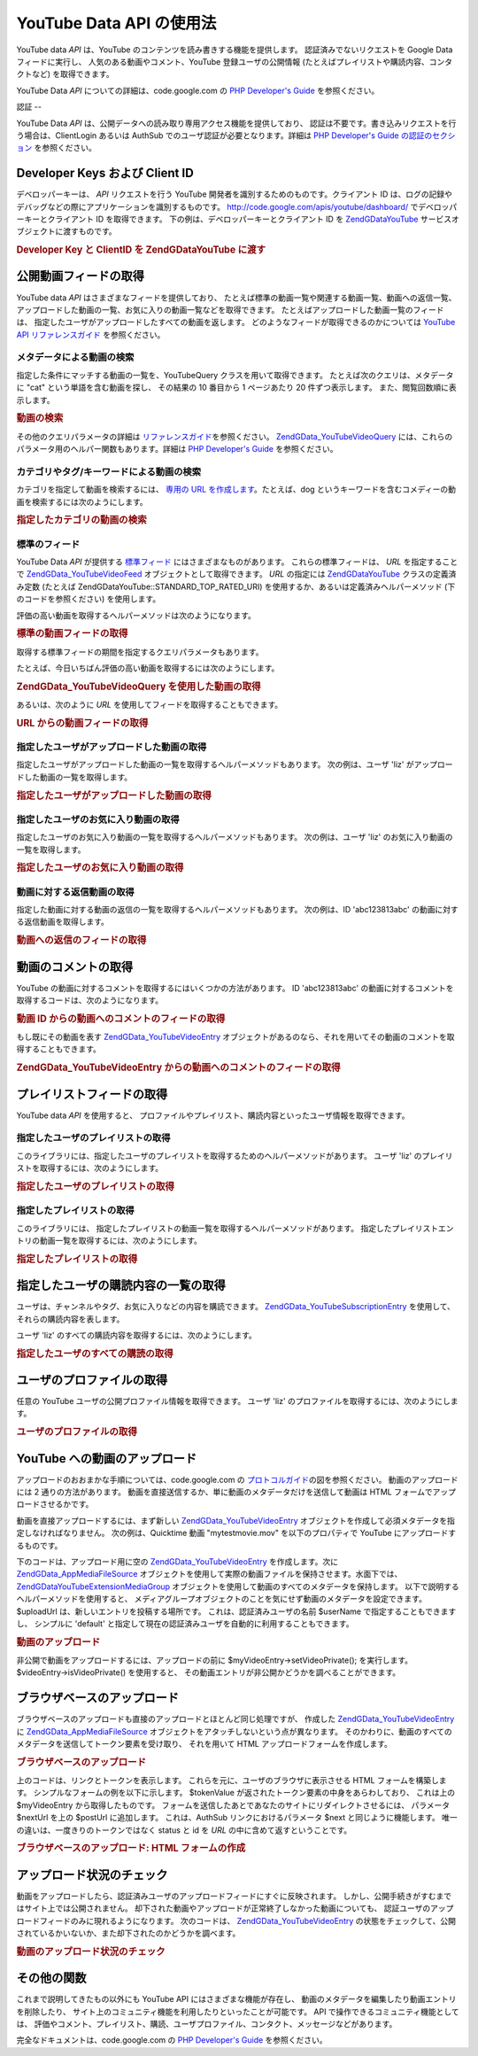 .. EN-Revision: none
.. _zend.gdata.youtube:

YouTube Data API の使用法
=====================

YouTube data *API* は、YouTube のコンテンツを読み書きする機能を提供します。
認証済みでないリクエストを Google Data フィードに実行し、
人気のある動画やコメント、YouTube 登録ユーザの公開情報
(たとえばプレイリストや購読内容、コンタクトなど) を取得できます。

YouTube Data *API* についての詳細は、code.google.com の `PHP Developer's Guide`_ を参照ください。

.. _zend.gdata.youtube.authentication:

認証
--

YouTube Data *API* は、公開データへの読み取り専用アクセス機能を提供しており、
認証は不要です。書き込みリクエストを行う場合は、ClientLogin あるいは AuthSub
でのユーザ認証が必要となります。詳細は `PHP Developer's Guide の認証のセクション`_
を参照ください。

.. _zend.gdata.youtube.developer_key:

Developer Keys および Client ID
----------------------------

デベロッパーキーは、 *API* リクエストを行う YouTube
開発者を識別するためのものです。クライアント ID
は、ログの記録やデバッグなどの際にアプリケーションを識別するものです。
`http://code.google.com/apis/youtube/dashboard/`_ でデベロッパーキーとクライアント ID
を取得できます。 下の例は、デベロッパーキーとクライアント ID を `ZendGData\YouTube`_
サービスオブジェクトに渡すものです。

.. _zend.gdata.youtube.developer_key.example:

.. rubric:: Developer Key と ClientID を ZendGData\YouTube に渡す

.. code-block:: php
   :linenos:

   $yt = new ZendGData\YouTube($httpClient,
                                $applicationId,
                                $clientId,
                                $developerKey);

.. _zend.gdata.youtube.videos:

公開動画フィードの取得
-----------

YouTube data *API* はさまざまなフィードを提供しており、
たとえば標準の動画一覧や関連する動画一覧、動画への返信一覧、
アップロードした動画の一覧、お気に入りの動画一覧などを取得できます。
たとえばアップロードした動画一覧のフィードは、
指定したユーザがアップロードしたすべての動画を返します。
どのようなフィードが取得できるのかについては `YouTube API リファレンスガイド`_
を参照ください。

.. _zend.gdata.youtube.videos.searching:

メタデータによる動画の検索
^^^^^^^^^^^^^

指定した条件にマッチする動画の一覧を、YouTubeQuery クラスを用いて取得できます。
たとえば次のクエリは、メタデータに "cat" という単語を含む動画を探し、
その結果の 10 番目から 1 ページあたり 20 件ずつ表示します。
また、閲覧回数順に表示します。

.. _zend.gdata.youtube.videos.searching.example:

.. rubric:: 動画の検索

.. code-block:: php
   :linenos:

   $yt = new ZendGData\YouTube();
   $query = $yt->newVideoQuery();
   $query->videoQuery = 'cat';
   $query->startIndex = 10;
   $query->maxResults = 20;
   $query->orderBy = 'viewCount';

   echo $query->queryUrl . "\n";
   $videoFeed = $yt->getVideoFeed($query);

   foreach ($videoFeed as $videoEntry) {
       echo "---------動画----------\n";
       echo "タイトル: " . $videoEntry->getVideoTitle() . "\n";
       echo "\n説明:\n";
       echo $videoEntry->getVideoDescription();
       echo "\n\n\n";
   }

その他のクエリパラメータの詳細は `リファレンスガイド`_\ を参照ください。
`ZendGData_YouTube\VideoQuery`_
には、これらのパラメータ用のヘルパー関数もあります。詳細は `PHP Developer's Guide`_
を参照ください。

.. _zend.gdata.youtube.videos.searchingcategories:

カテゴリやタグ/キーワードによる動画の検索
^^^^^^^^^^^^^^^^^^^^^

カテゴリを指定して動画を検索するには、 `専用の URL を作成します`_\
。たとえば、dog
というキーワードを含むコメディーの動画を検索するには次のようにします。

.. _zend.gdata.youtube.videos.searchingcategories.example:

.. rubric:: 指定したカテゴリの動画の検索

.. code-block:: php
   :linenos:

   $yt = new ZendGData\YouTube();
   $query = $yt->newVideoQuery();
   $query->category = 'Comedy/dog';

   echo $query->queryUrl . "\n";
   $videoFeed = $yt->getVideoFeed($query);

.. _zend.gdata.youtube.videos.standard:

標準のフィード
^^^^^^^

YouTube Data *API* が提供する `標準フィード`_ にはさまざまなものがあります。
これらの標準フィードは、 *URL* を指定することで `ZendGData_YouTube\VideoFeed`_
オブジェクトとして取得できます。 *URL* の指定には `ZendGData\YouTube`_
クラスの定義済み定数 (たとえば ZendGData\YouTube::STANDARD_TOP_RATED_URI)
を使用するか、あるいは定義済みヘルパーメソッド (下のコードを参照ください)
を使用します。

評価の高い動画を取得するヘルパーメソッドは次のようになります。

.. _zend.gdata.youtube.videos.standard.example-1:

.. rubric:: 標準の動画フィードの取得

.. code-block:: php
   :linenos:

   $yt = new ZendGData\YouTube();
   $videoFeed = $yt->getTopRatedVideoFeed();

取得する標準フィードの期間を指定するクエリパラメータもあります。

たとえば、今日いちばん評価の高い動画を取得するには次のようにします。

.. _zend.gdata.youtube.videos.standard.example-2:

.. rubric:: ZendGData_YouTube\VideoQuery を使用した動画の取得

.. code-block:: php
   :linenos:

   $yt = new ZendGData\YouTube();
   $query = $yt->newVideoQuery();
   $query->setTime('today');
   $videoFeed = $yt->getTopRatedVideoFeed($query);

あるいは、次のように *URL* を使用してフィードを取得することもできます。

.. _zend.gdata.youtube.videos.standard.example-3:

.. rubric:: URL からの動画フィードの取得

.. code-block:: php
   :linenos:

   $yt = new ZendGData\YouTube();
   $url = 'http://gdata.youtube.com/feeds/standardfeeds/top_rated?time=today'
   $videoFeed = $yt->getVideoFeed($url);

.. _zend.gdata.youtube.videos.user:

指定したユーザがアップロードした動画の取得
^^^^^^^^^^^^^^^^^^^^^

指定したユーザがアップロードした動画の一覧を取得するヘルパーメソッドもあります。
次の例は、ユーザ 'liz' がアップロードした動画の一覧を取得します。

.. _zend.gdata.youtube.videos.user.example:

.. rubric:: 指定したユーザがアップロードした動画の取得

.. code-block:: php
   :linenos:

   $yt = new ZendGData\YouTube();
   $videoFeed = $yt->getUserUploads('liz');

.. _zend.gdata.youtube.videos.favorites:

指定したユーザのお気に入り動画の取得
^^^^^^^^^^^^^^^^^^

指定したユーザのお気に入り動画の一覧を取得するヘルパーメソッドもあります。
次の例は、ユーザ 'liz' のお気に入り動画の一覧を取得します。

.. _zend.gdata.youtube.videos.favorites.example:

.. rubric:: 指定したユーザのお気に入り動画の取得

.. code-block:: php
   :linenos:

   $yt = new ZendGData\YouTube();
   $videoFeed = $yt->getUserFavorites('liz');

.. _zend.gdata.youtube.videos.responses:

動画に対する返信動画の取得
^^^^^^^^^^^^^

指定した動画に対する動画の返信の一覧を取得するヘルパーメソッドもあります。
次の例は、ID 'abc123813abc' の動画に対する返信動画を取得します。

.. _zend.gdata.youtube.videos.responses.example:

.. rubric:: 動画への返信のフィードの取得

.. code-block:: php
   :linenos:

   $yt = new ZendGData\YouTube();
   $videoFeed = $yt->getVideoResponseFeed('abc123813abc');

.. _zend.gdata.youtube.comments:

動画のコメントの取得
----------

YouTube の動画に対するコメントを取得するにはいくつかの方法があります。 ID
'abc123813abc' の動画に対するコメントを取得するコードは、次のようになります。

.. _zend.gdata.youtube.videos.comments.example-1:

.. rubric:: 動画 ID からの動画へのコメントのフィードの取得

.. code-block:: php
   :linenos:

   $yt = new ZendGData\YouTube();
   $commentFeed = $yt->getVideoCommentFeed('abc123813abc');

   foreach ($commentFeed as $commentEntry) {
       echo $commentEntry->title->text . "\n";
       echo $commentEntry->content->text . "\n\n\n";
   }

もし既にその動画を表す `ZendGData_YouTube\VideoEntry`_
オブジェクトがあるのなら、それを用いてその動画のコメントを取得することもできます。

.. _zend.gdata.youtube.videos.comments.example-2:

.. rubric:: ZendGData_YouTube\VideoEntry からの動画へのコメントのフィードの取得

.. code-block:: php
   :linenos:

   $yt = new ZendGData\YouTube();
   $videoEntry = $yt->getVideoEntry('abc123813abc');
   // 動画の ID がわからなくても、このようにして URL を取得できます
   $commentFeed = $yt->getVideoCommentFeed(null,
                                           $videoEntry->comments->href);

.. _zend.gdata.youtube.playlists:

プレイリストフィードの取得
-------------

YouTube data *API* を使用すると、
プロファイルやプレイリスト、購読内容といったユーザ情報を取得できます。

.. _zend.gdata.youtube.playlists.user:

指定したユーザのプレイリストの取得
^^^^^^^^^^^^^^^^^

このライブラリには、指定したユーザのプレイリストを取得するためのヘルパーメソッドがあります。
ユーザ 'liz' のプレイリストを取得するには、次のようにします。

.. _zend.gdata.youtube.playlists.user.example:

.. rubric:: 指定したユーザのプレイリストの取得

.. code-block:: php
   :linenos:

   $yt = new ZendGData\YouTube();
   $playlistListFeed = $yt->getPlaylistListFeed('liz');

   foreach ($playlistListFeed as $playlistEntry) {
       echo $playlistEntry->title->text . "\n";
       echo $playlistEntry->description->text . "\n";
       echo $playlistEntry->getPlaylistVideoFeedUrl() . "\n\n\n";
   }

.. _zend.gdata.youtube.playlists.special:

指定したプレイリストの取得
^^^^^^^^^^^^^

このライブラリには、
指定したプレイリストの動画一覧を取得するヘルパーメソッドがあります。
指定したプレイリストエントリの動画一覧を取得するには、次のようにします。

.. _zend.gdata.youtube.playlists.special.example:

.. rubric:: 指定したプレイリストの取得

.. code-block:: php
   :linenos:

   $feedUrl = $playlistEntry->getPlaylistVideoFeedUrl();
   $playlistVideoFeed = $yt->getPlaylistVideoFeed($feedUrl);

.. _zend.gdata.youtube.subscriptions:

指定したユーザの購読内容の一覧の取得
------------------

ユーザは、チャンネルやタグ、お気に入りなどの内容を購読できます。
`ZendGData_YouTube\SubscriptionEntry`_ を使用して、それらの購読内容を表します。

ユーザ 'liz' のすべての購読内容を取得するには、次のようにします。

.. _zend.gdata.youtube.subscriptions.example:

.. rubric:: 指定したユーザのすべての購読の取得

.. code-block:: php
   :linenos:

   $yt = new ZendGData\YouTube();
   $subscriptionFeed = $yt->getSubscriptionFeed('liz');

   foreach ($subscriptionFeed as $subscriptionEntry) {
       echo $subscriptionEntry->title->text . "\n";
   }

.. _zend.gdata.youtube.profile:

ユーザのプロファイルの取得
-------------

任意の YouTube ユーザの公開プロファイル情報を取得できます。 ユーザ 'liz'
のプロファイルを取得するには、次のようにします。

.. _zend.gdata.youtube.profile.example:

.. rubric:: ユーザのプロファイルの取得

.. code-block:: php
   :linenos:

   $yt = new ZendGData\YouTube();
   $userProfile = $yt->getUserProfile('liz');
   echo "ユーザ名: " . $userProfile->username->text . "\n";
   echo "年齢: " . $userProfile->age->text . "\n";
   echo "出身地: " . $userProfile->hometown->text . "\n";

.. _zend.gdata.youtube.uploads:

YouTube への動画のアップロード
-------------------

アップロードのおおまかな手順については、code.google.com の `プロトコルガイド`_\
の図を参照ください。 動画のアップロードには 2 通りの方法があります。
動画を直接送信するか、単に動画のメタデータだけを送信して動画は HTML
フォームでアップロードさせるかです。

動画を直接アップロードするには、まず新しい `ZendGData_YouTube\VideoEntry`_
オブジェクトを作成して必須メタデータを指定しなければなりません。
次の例は、Quicktime 動画 "mytestmovie.mov" を以下のプロパティで YouTube
にアップロードするものです。

.. _zend.gdata.youtube.uploads.metadata:

.. table:: 以下のサンプルで使用するメタデータ

   +---------------+-----------------------------------+
   |プロパティ          |値                                  |
   +===============+===================================+
   |Title          |My Test Movie                      |
   +---------------+-----------------------------------+
   |Category       |Autos                              |
   +---------------+-----------------------------------+
   |Keywords       |cars, funny                        |
   +---------------+-----------------------------------+
   |Description    |My description                     |
   +---------------+-----------------------------------+
   |Filename       |mytestmovie.mov                    |
   +---------------+-----------------------------------+
   |File MIME type |video/quicktime                    |
   +---------------+-----------------------------------+
   |Video private? |FALSE                              |
   +---------------+-----------------------------------+
   |Video location |37, -122 (lat, long)               |
   +---------------+-----------------------------------+
   |Developer Tags |mydevelopertag, anotherdevelopertag|
   +---------------+-----------------------------------+

下のコードは、アップロード用に空の `ZendGData_YouTube\VideoEntry`_ を作成します。次に
`ZendGData_App\MediaFileSource`_
オブジェクトを使用して実際の動画ファイルを保持させます。水面下では、
`ZendGData\YouTube\Extension\MediaGroup`_
オブジェクトを使用して動画のすべてのメタデータを保持します。
以下で説明するヘルパーメソッドを使用すると、
メディアグループオブジェクトのことを気にせず動画のメタデータを設定できます。
$uploadUrl は、新しいエントリを投稿する場所です。 これは、認証済みユーザの名前
$userName で指定することもできますし、 シンプルに 'default'
と指定して現在の認証済みユーザを自動的に利用することもできます。

.. _zend.gdata.youtube.uploads.example:

.. rubric:: 動画のアップロード

.. code-block:: php
   :linenos:

   $yt = new ZendGData\YouTube($httpClient);
   $myVideoEntry = new ZendGData_YouTube\VideoEntry();

   $filesource = $yt->newMediaFileSource('mytestmovie.mov');
   $filesource->setContentType('video/quicktime');
   $filesource->setSlug('mytestmovie.mov');

   $myVideoEntry->setMediaSource($filesource);

   $myVideoEntry->setVideoTitle('My Test Movie');
   $myVideoEntry->setVideoDescription('My Test Movie');
   // カテゴリは YouTube のカテゴリとして妥当な形式でなければならないことに注意 !
   $myVideoEntry->setVideoCategory('Comedy');

   // キーワードを設定します。カンマ区切りの文字列であり、
   // 各キーワードには空白文字を含めてはいけないことに注意しましょう
   $myVideoEntry->SetVideoTags('cars, funny');

   // オプションで、デベロッパタグを指定します
   $myVideoEntry->setVideoDeveloperTags(array('mydevelopertag',
                                              'anotherdevelopertag'));

   // オプションで、動画の撮影場所を指定します
   $yt->registerPackage('ZendGData\Geo');
   $yt->registerPackage('ZendGData_Geo\Extension');
   $where = $yt->newGeoRssWhere();
   $position = $yt->newGmlPos('37.0 -122.0');
   $where->point = $yt->newGmlPoint($position);
   $myVideoEntry->setWhere($where);

   // 現在の認証済みユーザ用のアップロード URI
   $uploadUrl =
       'http://uploads.gdata.youtube.com/feeds/users/default/uploads';

   // 動画をアップロードし、ZendGData_App\HttpException あるいは通常の
   // ZendGData_App\Exception を捕捉します

   try {
       $newEntry = $yt->insertEntry($myVideoEntry,
                                    $uploadUrl,
                                    'ZendGData_YouTube\VideoEntry');
   } catch (ZendGData_App\HttpException $httpException) {
       echo $httpException->getRawResponseBody();
   } catch (ZendGData_App\Exception $e) {
       echo $e->getMessage();
   }

非公開で動画をアップロードするには、アップロードの前に $myVideoEntry->setVideoPrivate();
を実行します。 $videoEntry->isVideoPrivate() を使用すると、
その動画エントリが非公開かどうかを調べることができます。

.. _zend.gdata.youtube.uploads.browser:

ブラウザベースのアップロード
--------------

ブラウザベースのアップロードも直接のアップロードとほとんど同じ処理ですが、
作成した `ZendGData_YouTube\VideoEntry`_ に `ZendGData_App\MediaFileSource`_
オブジェクトをアタッチしないという点が異なります。
そのかわりに、動画のすべてのメタデータを送信してトークン要素を受け取り、
それを用いて HTML アップロードフォームを作成します。

.. _zend.gdata.youtube.uploads.browser.example-1:

.. rubric:: ブラウザベースのアップロード

.. code-block:: php
   :linenos:

   $yt = new ZendGData\YouTube($httpClient);

   $myVideoEntry= new ZendGData_YouTube\VideoEntry();
   $myVideoEntry->setVideoTitle('My Test Movie');
   $myVideoEntry->setVideoDescription('My Test Movie');

   // YouTube のカテゴリとして妥当な形式でなければならないことに注意
   $myVideoEntry->setVideoCategory('Comedy');
   $myVideoEntry->SetVideoTags('cars, funny');

   $tokenHandlerUrl = 'http://gdata.youtube.com/action/GetUploadToken';
   $tokenArray = $yt->getFormUploadToken($myVideoEntry, $tokenHandlerUrl);
   $tokenValue = $tokenArray['token'];
   $postUrl = $tokenArray['url'];

上のコードは、リンクとトークンを表示します。
これらを元に、ユーザのブラウザに表示させる HTML フォームを構築します。
シンプルなフォームの例を以下に示します。 $tokenValue
が返されたトークン要素の中身をあらわしており、 これは上の $myVideoEntry
から取得したものです。
フォームを送信したあとであなたのサイトにリダイレクトさせるには、 パラメータ
$nextUrl を上の $postUrl に追加します。 これは、AuthSub リンクにおけるパラメータ $next
と同じように機能します。 唯一の違いは、一度きりのトークンではなく status と id を
*URL* の中に含めて返すということです。

.. _zend.gdata.youtube.uploads.browser.example-2:

.. rubric:: ブラウザベースのアップロード: HTML フォームの作成

.. code-block:: php
   :linenos:

   // アップロード後のリダイレクト先
   $nextUrl = 'http://mysite.com/youtube_uploads';

   $form = '<form action="'. $postUrl .'?nexturl='. $nextUrl .
           '" method="post" enctype="multipart/form-data">'.
           '<input name="file" type="file"/>'.
           '<input name="token" type="hidden" value="'. $tokenValue .'"/>'.
           '<input value="動画のアップロード" type="submit" />'.
           '</form>';

.. _zend.gdata.youtube.uploads.status:

アップロード状況のチェック
-------------

動画をアップロードしたら、認証済みユーザのアップロードフィードにすぐに反映されます。
しかし、公開手続きがすむまではサイト上では公開されません。
却下された動画やアップロードが正常終了しなかった動画についても、
認証ユーザのアップロードフィードのみに現れるようになります。 次のコードは、
`ZendGData_YouTube\VideoEntry`_
の状態をチェックして、公開されているかいないか、また却下されたのかどうかを調べます。

.. _zend.gdata.youtube.uploads.status.example:

.. rubric:: 動画のアップロード状況のチェック

.. code-block:: php
   :linenos:

   try {
       $control = $videoEntry->getControl();
   } catch (ZendGData_App\Exception $e) {
       echo $e->getMessage();
   }

   if ($control instanceof ZendGData\App\Extension\Control) {
       if ($control->getDraft() != null &&
           $control->getDraft()->getText() == 'yes') {
           $state = $videoEntry->getVideoState();

           if ($state instanceof ZendGData\YouTube\Extension\State) {
               print 'アップロード状況: '
                     . $state->getName()
                     .' '. $state->getText();
           } else {
               print 'まだ動画の状況についての情報を取得できません。'
                     . "また後で試してみてください。\n";
           }
       }
   }

.. _zend.gdata.youtube.other:

その他の関数
------

これまで説明してきたもの以外にも YouTube API にはさまざまな機能が存在し、
動画のメタデータを編集したり動画エントリを削除したり、
サイト上のコミュニティ機能を利用したりといったことが可能です。 API
で操作できるコミュニティ機能としては、
評価やコメント、プレイリスト、購読、ユーザプロファイル、コンタクト、メッセージなどがあります。

完全なドキュメントは、code.google.com の `PHP Developer's Guide`_ を参照ください。



.. _`PHP Developer's Guide`: http://code.google.com/apis/youtube/developers_guide_php.html
.. _`PHP Developer's Guide の認証のセクション`: http://code.google.com/apis/youtube/developers_guide_php.html#Authentication
.. _`http://code.google.com/apis/youtube/dashboard/`: http://code.google.com/apis/youtube/dashboard/
.. _`ZendGData\YouTube`: http://framework.zend.com/apidoc/core/ZendGData/ZendGData\YouTube.html
.. _`YouTube API リファレンスガイド`: http://code.google.com/apis/youtube/reference.html#Video_Feeds
.. _`リファレンスガイド`: http://code.google.com/apis/youtube/reference.html#Searching_for_videos
.. _`ZendGData_YouTube\VideoQuery`: http://framework.zend.com/apidoc/core/ZendGData/ZendGData_YouTube\VideoQuery.html
.. _`専用の URL を作成します`: http://code.google.com/apis/youtube/reference.html#Category_search
.. _`標準フィード`: http://code.google.com/apis/youtube/reference.html#Standard_feeds
.. _`ZendGData_YouTube\VideoFeed`: http://framework.zend.com/apidoc/core/ZendGData/ZendGData_YouTube\VideoFeed.html
.. _`ZendGData_YouTube\VideoEntry`: http://framework.zend.com/apidoc/core/ZendGData/ZendGData_YouTube\VideoEntry.html
.. _`ZendGData_YouTube\SubscriptionEntry`: http://framework.zend.com/apidoc/core/ZendGData/ZendGData_YouTube\SubscriptionEntry.html
.. _`プロトコルガイド`: http://code.google.com/apis/youtube/developers_guide_protocol.html#Process_Flows_for_Uploading_Videos
.. _`ZendGData_App\MediaFileSource`: http://framework.zend.com/apidoc/core/ZendGData/ZendGData_App\MediaFileSource.html
.. _`ZendGData\YouTube\Extension\MediaGroup`: http://framework.zend.com/apidoc/core/ZendGData/ZendGData\YouTube\Extension\MediaGroup.html
